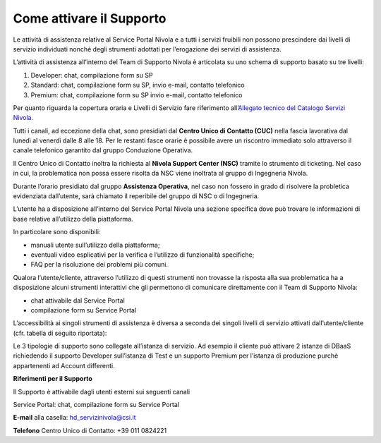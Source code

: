 .. _Attivare_il_supporto:

**Come attivare il Supporto**
*****************************

Le attività di assistenza relative al Service Portal Nivola e a tutti i
servizi fruibili non possono prescindere dai livelli di servizio
individuati nonché degli strumenti adottati per l’erogazione dei servizi
di assistenza.

L’attività di assistenza all’interno del Team di Supporto Nivola è
articolata su uno schema di supporto basato su tre livelli:

#. Developer: chat, compilazione form su SP

#. Standard: chat, compilazione form su SP, invio e-mail, contatto
   telefonico

#. Premium: chat, compilazione form su SP invio e-mail, contatto
   telefonico

Per quanto riguarda la copertura oraria e Livelli di Servizio fare
riferimento all’\ `Allegato tecnico del Catalogo Servizi Nivola. <http://intranet.csi.it/monitoraggio/dwd/2019/Catalogo-e-Listino-CSI-2019-04-Allegato-tecnico-Servizi-Nivola.pdf>`__

Tutti i canali, ad eccezione della chat, sono presidiati dal **Centro
Unico di Contatto (CUC)** nella fascia lavorativa dal lunedì al venerdì
dalle 8 alle 18. Per le restanti fasce orarie è possibile avere un
riscontro immediato solo attraverso il canale telefonico garantito dal
gruppo Conduzione Operativa.

Il Centro Unico di Contatto inoltra la richiesta al **Nivola Support
Center (NSC)** tramite lo strumento di ticketing. Nel caso in cui, la
problematica non possa essere risolta da NSC viene inoltrata al gruppo
di Ingegneria Nivola.

Durante l’orario presidiato dal gruppo **Assistenza Operativa**, nel caso
non fossero in grado di risolvere la probletica evidenziata dall’utente,
sarà chiamato il reperibile del gruppo di NSC o di Ingegneria.

L’utente ha a disposizione all’interno del Service Portal Nivola una
sezione specifica dove può trovare le informazioni di base relative
all’utilizzo della piattaforma.

In particolare sono disponibili:

-  manuali utente sull’utilizzo della piattaforma;

-  eventuali video esplicativi per la verifica e l’utilizzo di
   funzionalità specifiche;

-  FAQ per la risoluzione dei problemi più comuni.

Qualora l’utente/cliente, attraverso l’utilizzo di questi strumenti non
trovasse la risposta alla sua problematica ha a disposizione alcuni
strumenti interattivi che gli permettono di comunicare direttamente con
il Team di Supporto Nivola:

-  chat attivabile dal Service Portal

-  compilazione form su Service Portal

.. image:: img/Attivare_supporto.png

L’accessibilità ai singoli strumenti di assistenza è diversa a seconda
dei singoli livelli di servizio attivati dall’utente/cliente (cfr.
tabella di seguito riportata):


.. image:: img/certificazioni_gdpr.png


Le 3 tipologie di supporto sono collegate all’istanza di servizio. Ad
esempio il cliente può attivare 2 istanze di DBaaS richiedendo il
supporto Developer sull’istanza di Test e un supporto Premium per
l’istanza di produzione purchè appartenenti ad Account differenti.

**Riferimenti per il Supporto**

Il Supporto è attivabile dagli utenti esterni sui seguenti canali

Service Portal: chat, compilazione form su Service Portal

**E-mail** alla casella: hd_servizinivola@csi.it

**Telefono** Centro Unico di Contatto: +39 011 0824221
